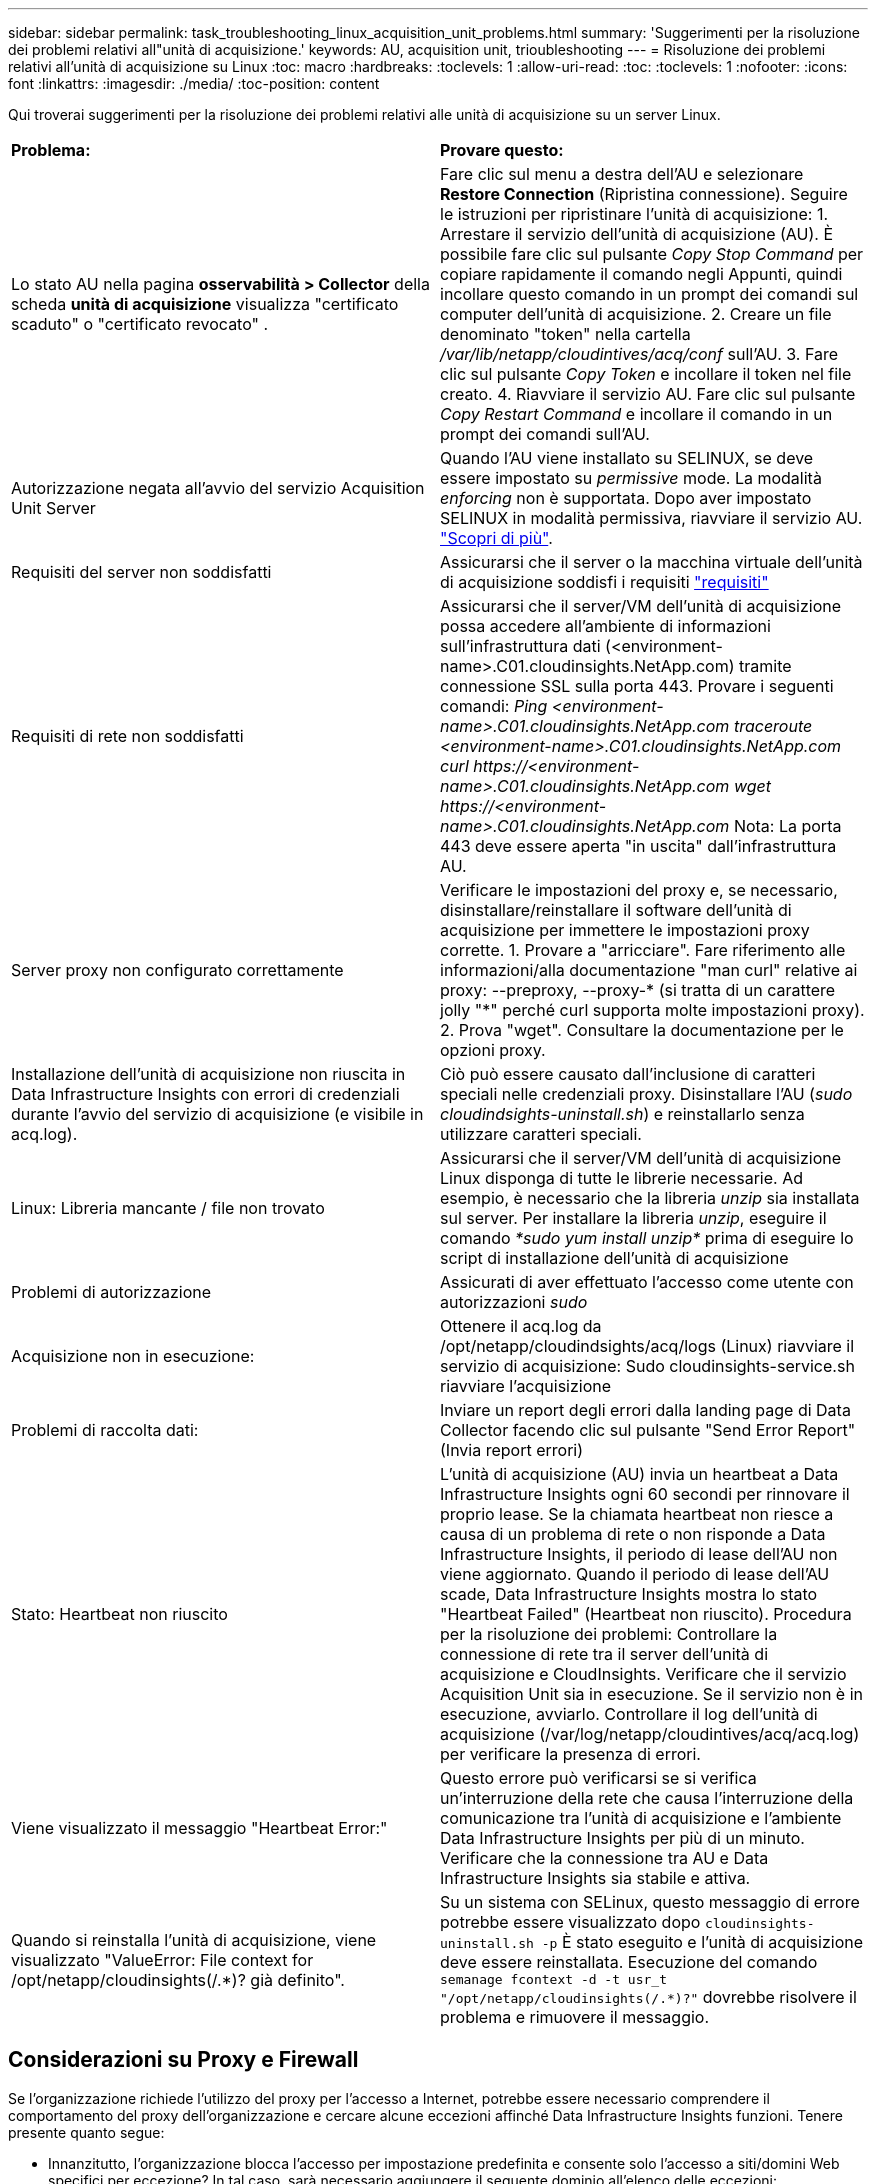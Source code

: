 ---
sidebar: sidebar 
permalink: task_troubleshooting_linux_acquisition_unit_problems.html 
summary: 'Suggerimenti per la risoluzione dei problemi relativi all"unità di acquisizione.' 
keywords: AU, acquisition unit, trioubleshooting 
---
= Risoluzione dei problemi relativi all'unità di acquisizione su Linux
:toc: macro
:hardbreaks:
:toclevels: 1
:allow-uri-read: 
:toc: 
:toclevels: 1
:nofooter: 
:icons: font
:linkattrs: 
:imagesdir: ./media/
:toc-position: content


[role="lead"]
Qui troverai suggerimenti per la risoluzione dei problemi relativi alle unità di acquisizione su un server Linux.

|===


| *Problema:* | *Provare questo:* 


| Lo stato AU nella pagina *osservabilità > Collector* della scheda *unità di acquisizione* visualizza "certificato scaduto" o "certificato revocato" . | Fare clic sul menu a destra dell'AU e selezionare *Restore Connection* (Ripristina connessione). Seguire le istruzioni per ripristinare l'unità di acquisizione: 1. Arrestare il servizio dell'unità di acquisizione (AU). È possibile fare clic sul pulsante _Copy Stop Command_ per copiare rapidamente il comando negli Appunti, quindi incollare questo comando in un prompt dei comandi sul computer dell'unità di acquisizione. 2. Creare un file denominato "token" nella cartella _/var/lib/netapp/cloudintives/acq/conf_ sull'AU. 3. Fare clic sul pulsante _Copy Token_ e incollare il token nel file creato. 4. Riavviare il servizio AU. Fare clic sul pulsante _Copy Restart Command_ e incollare il comando in un prompt dei comandi sull'AU. 


| Autorizzazione negata all'avvio del servizio Acquisition Unit Server | Quando l'AU viene installato su SELINUX, se deve essere impostato su _permissive_ mode. La modalità _enforcing_ non è supportata. Dopo aver impostato SELINUX in modalità permissiva, riavviare il servizio AU. link:https://kb.netapp.com/Advice_and_Troubleshooting/Cloud_Services/Cloud_Insights/Permission_denied_when_starting_the_Cloud_Insight_Acquisition_Unit_Server_Service["Scopri di più"]. 


| Requisiti del server non soddisfatti | Assicurarsi che il server o la macchina virtuale dell'unità di acquisizione soddisfi i requisiti link:concept_acquisition_unit_requirements.html["requisiti"] 


| Requisiti di rete non soddisfatti | Assicurarsi che il server/VM dell'unità di acquisizione possa accedere all'ambiente di informazioni sull'infrastruttura dati (<environment-name>.C01.cloudinsights.NetApp.com) tramite connessione SSL sulla porta 443. Provare i seguenti comandi: _Ping <environment-name>.C01.cloudinsights.NetApp.com_ _traceroute <environment-name>.C01.cloudinsights.NetApp.com_ _curl \https://<environment-name>.C01.cloudinsights.NetApp.com_ _wget \https://<environment-name>.C01.cloudinsights.NetApp.com_ Nota: La porta 443 deve essere aperta "in uscita" dall'infrastruttura AU. 


| Server proxy non configurato correttamente | Verificare le impostazioni del proxy e, se necessario, disinstallare/reinstallare il software dell'unità di acquisizione per immettere le impostazioni proxy corrette. 1. Provare a "arricciare". Fare riferimento alle informazioni/alla documentazione "man curl" relative ai proxy: --preproxy, --proxy-* (si tratta di un carattere jolly "*" perché curl supporta molte impostazioni proxy). 2. Prova "wget". Consultare la documentazione per le opzioni proxy. 


| Installazione dell'unità di acquisizione non riuscita in Data Infrastructure Insights con errori di credenziali durante l'avvio del servizio di acquisizione (e visibile in acq.log). | Ciò può essere causato dall'inclusione di caratteri speciali nelle credenziali proxy. Disinstallare l'AU (_sudo cloudindsights-uninstall.sh_) e reinstallarlo senza utilizzare caratteri speciali. 


| Linux: Libreria mancante / file non trovato | Assicurarsi che il server/VM dell'unità di acquisizione Linux disponga di tutte le librerie necessarie. Ad esempio, è necessario che la libreria _unzip_ sia installata sul server. Per installare la libreria _unzip_, eseguire il comando _*sudo yum install unzip*_ prima di eseguire lo script di installazione dell'unità di acquisizione 


| Problemi di autorizzazione | Assicurati di aver effettuato l'accesso come utente con autorizzazioni _sudo_ 


| Acquisizione non in esecuzione: | Ottenere il acq.log da /opt/netapp/cloudindsights/acq/logs (Linux) riavviare il servizio di acquisizione: Sudo cloudinsights-service.sh riavviare l'acquisizione 


| Problemi di raccolta dati: | Inviare un report degli errori dalla landing page di Data Collector facendo clic sul pulsante "Send Error Report" (Invia report errori) 


| Stato: Heartbeat non riuscito | L'unità di acquisizione (AU) invia un heartbeat a Data Infrastructure Insights ogni 60 secondi per rinnovare il proprio lease. Se la chiamata heartbeat non riesce a causa di un problema di rete o non risponde a Data Infrastructure Insights, il periodo di lease dell'AU non viene aggiornato. Quando il periodo di lease dell'AU scade, Data Infrastructure Insights mostra lo stato "Heartbeat Failed" (Heartbeat non riuscito). Procedura per la risoluzione dei problemi: Controllare la connessione di rete tra il server dell'unità di acquisizione e CloudInsights. Verificare che il servizio Acquisition Unit sia in esecuzione. Se il servizio non è in esecuzione, avviarlo. Controllare il log dell'unità di acquisizione (/var/log/netapp/cloudintives/acq/acq.log) per verificare la presenza di errori. 


| Viene visualizzato il messaggio "Heartbeat Error:" | Questo errore può verificarsi se si verifica un'interruzione della rete che causa l'interruzione della comunicazione tra l'unità di acquisizione e l'ambiente Data Infrastructure Insights per più di un minuto. Verificare che la connessione tra AU e Data Infrastructure Insights sia stabile e attiva. 


| Quando si reinstalla l'unità di acquisizione, viene visualizzato "ValueError: File context for /opt/netapp/cloudinsights(/.*)? già definito". | Su un sistema con SELinux, questo messaggio di errore potrebbe essere visualizzato dopo `cloudinsights-uninstall.sh -p` È stato eseguito e l'unità di acquisizione deve essere reinstallata. Esecuzione del comando `semanage fcontext -d -t usr_t "/opt/netapp/cloudinsights(/.*)?"` dovrebbe risolvere il problema e rimuovere il messaggio. 
|===


== Considerazioni su Proxy e Firewall

Se l'organizzazione richiede l'utilizzo del proxy per l'accesso a Internet, potrebbe essere necessario comprendere il comportamento del proxy dell'organizzazione e cercare alcune eccezioni affinché Data Infrastructure Insights funzioni. Tenere presente quanto segue:

* Innanzitutto, l'organizzazione blocca l'accesso per impostazione predefinita e consente solo l'accesso a siti/domini Web specifici per eccezione? In tal caso, sarà necessario aggiungere il seguente dominio all'elenco delle eccezioni:
+
 *.cloudinsights.netapp.com
+
L'unità di acquisizione di Data Infrastructure Insights, così come le interazioni in un browser Web con Data Infrastructure Insights, verranno indirizzate agli host con tale nome di dominio.

* In secondo luogo, alcuni proxy tentano di eseguire l'ispezione TLS/SSL impersonando i siti Web Data Infrastructure Insights con certificati digitali non generati da NetApp. Il modello di sicurezza dell'unità di acquisizione di informazioni sull'infrastruttura dati è fondamentalmente incompatibile con queste tecnologie. È inoltre necessario disporre del nome di dominio di cui sopra, salvo questa funzionalità, affinché l'unità di acquisizione di Data Infrastructure Insights effettui correttamente l'accesso a Data Infrastructure Insights e faciliti il rilevamento dei dati.


Nel caso in cui il proxy sia impostato per l'ispezione del traffico, l'ambiente Data Infrastructure Insights deve essere aggiunto a un elenco di eccezioni nella configurazione proxy. Il formato e l'impostazione di questo elenco di eccezioni variano in base all'ambiente proxy e agli strumenti, ma in generale è necessario aggiungere gli URL dei server Data Infrastructure Insights a questo elenco di eccezioni per consentire all'unità AU di comunicare correttamente con tali server.

Il modo più semplice per farlo è aggiungere il dominio Data Infrastructure Insights stesso all'elenco delle eccezioni:

 *.cloudinsights.netapp.com
Nel caso in cui il proxy non sia configurato per l'ispezione del traffico, potrebbe essere necessario un elenco di eccezioni. Se non si è sicuri se è necessario aggiungere Data Infrastructure Insights a un elenco di eccezioni o se si riscontrano difficoltà nell'installazione o nell'esecuzione di Data Infrastructure Insights a causa della configurazione del proxy e/o del firewall, rivolgersi al team di amministrazione proxy per impostare la gestione dell'intercettazione SSL da parte del proxy.



=== Visualizzazione degli endpoint proxy

Per visualizzare gli endpoint proxy, fare clic sul collegamento *Proxy Settings* (Impostazioni proxy) quando si sceglie un data collector durante l'acquisizione oppure sul collegamento _Proxy Settings_ (Impostazioni proxy) nella pagina *Help > Support* (Guida > supporto). Viene visualizzata una tabella simile alla seguente. Se nel proprio ambiente si dispone di workload Security, in questo elenco vengono visualizzati anche gli URL degli endpoint configurati.

image:ProxyEndpoints_NewTable.png["Tabella degli endpoint proxy"]



== Risorse

Ulteriori suggerimenti per la risoluzione dei problemi sono disponibili nella link:https://kb.netapp.com/Advice_and_Troubleshooting/Cloud_Services/Cloud_Insights["Knowledge base di NetApp"] (è richiesto l'accesso al supporto).

Per ulteriori informazioni di supporto, consulta la pagina Data Infrastructure Insightslink:concept_requesting_support.html["Supporto"].
